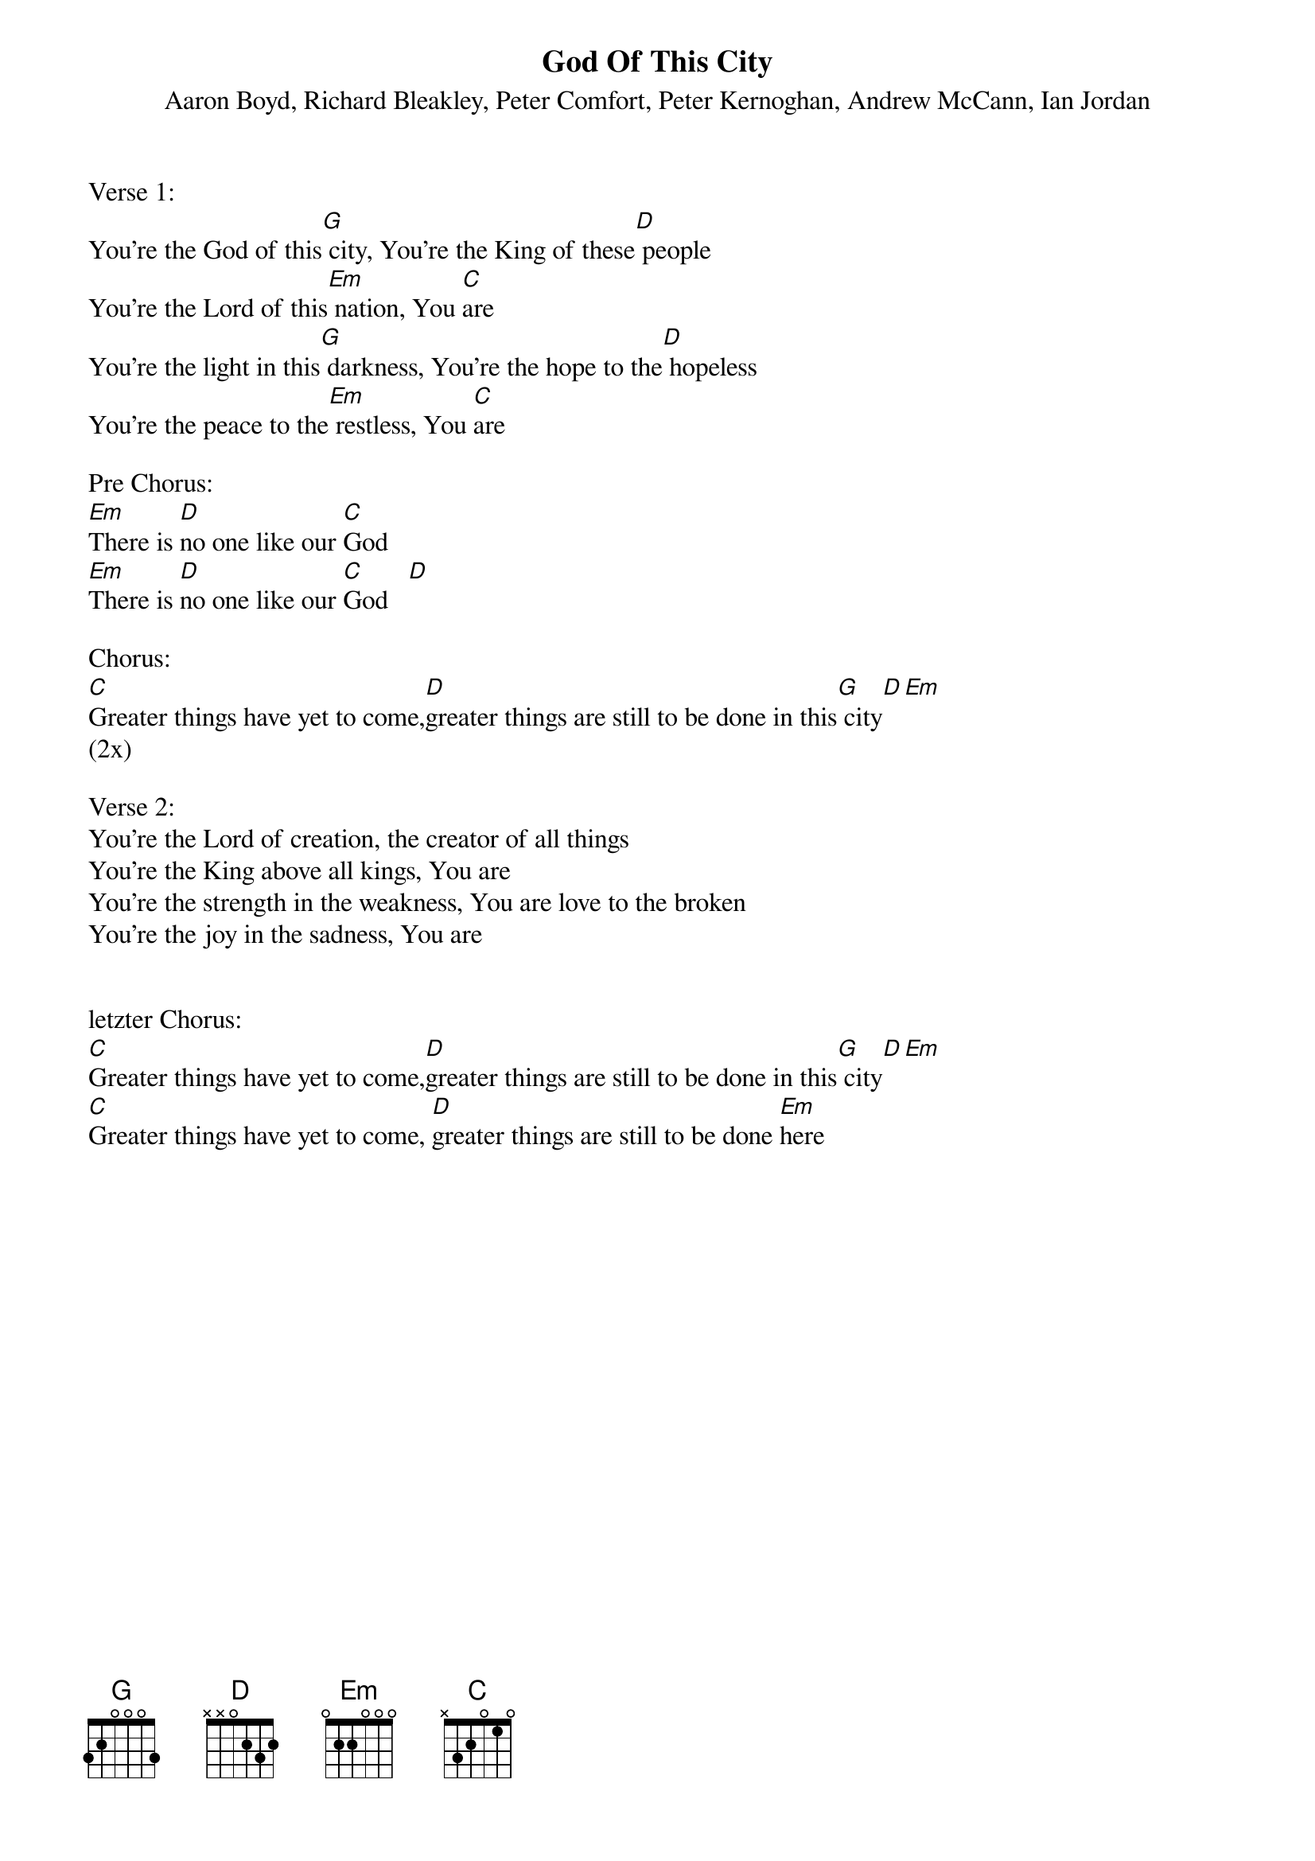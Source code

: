 {title:God Of This City}
{subtitle:Aaron Boyd, Richard Bleakley, Peter Comfort, Peter Kernoghan, Andrew McCann, Ian Jordan}
{key:Bb}

Verse 1:
You're the God of this[G] city, You're the King of these[D] people
You're the Lord of this[Em] nation, You [C]are
You're the light in this[G] darkness, You're the hope to the[D] hopeless
You're the peace to the[Em] restless, You [C]are

Pre Chorus:
[Em]There is [D]no one like our [C]God
[Em]There is [D]no one like our [C]God   [D]

Chorus:
[C]Greater things have yet to come,[D]greater things are still to be done in this[G] city[D][Em]
(2x)

Verse 2:
You're the Lord of creation, the creator of all things
You're the King above all kings, You are
You're the strength in the weakness, You are love to the broken
You're the joy in the sadness, You are


letzter Chorus:
[C]Greater things have yet to come,[D]greater things are still to be done in this[G] city[D][Em]
[C]Greater things have yet to come, [D]greater things are still to be done [Em]here
